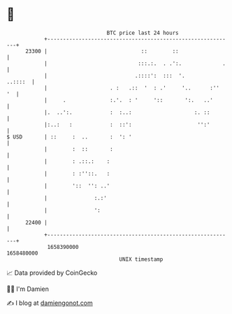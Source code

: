 * 👋

#+begin_example
                                   BTC price last 24 hours                    
               +------------------------------------------------------------+ 
         23300 |                              ::        ::                  | 
               |                             :::.:.  . .':.             .   | 
               |                            .::::':  :::  '.        ..::::  | 
               |                    . :   .::  '  : .'     '..      :''  '  | 
               |     .              :.'.  : '     '::       ':.   ..'       | 
               |.  ..':.            :  :..:                    :. ::        | 
               |:..:   :            :  ::':                     '':'        | 
   $ USD       | ::     :  ..       :  ': '                                 | 
               |        :  ::       :                                       | 
               |        : .::.:    :                                        | 
               |        : :''::.   :                                        | 
               |        '::  '': ..'                                        | 
               |               :.:'                                         | 
               |               ':                                           | 
         22400 |                                                            | 
               +------------------------------------------------------------+ 
                1658390000                                        1658480000  
                                       UNIX timestamp                         
#+end_example
📈 Data provided by CoinGecko

🧑‍💻 I'm Damien

✍️ I blog at [[https://www.damiengonot.com][damiengonot.com]]
